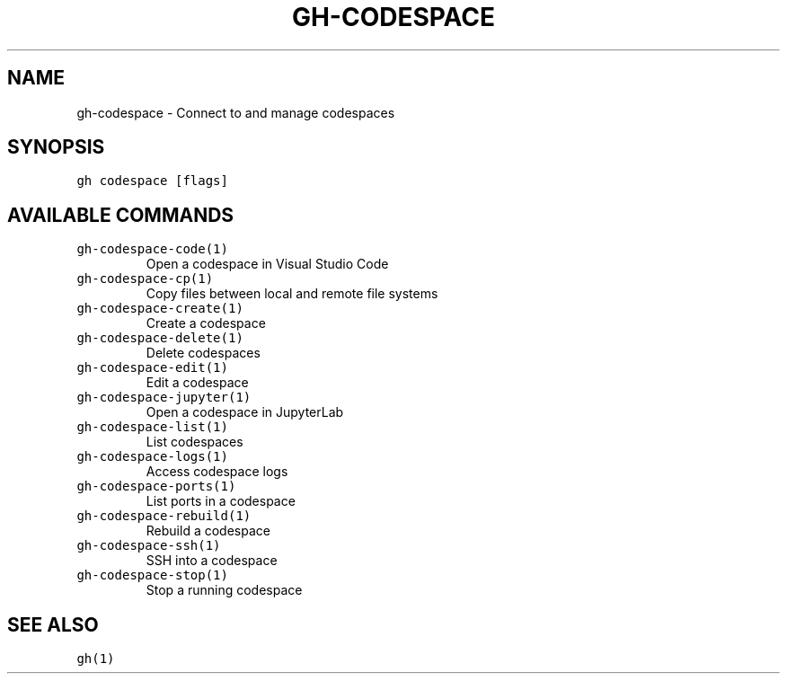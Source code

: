 .nh
.TH "GH-CODESPACE" "1" "Mar 2023" "GitHub CLI 2.24.3" "GitHub CLI manual"

.SH NAME
.PP
gh-codespace - Connect to and manage codespaces


.SH SYNOPSIS
.PP
\fB\fCgh codespace [flags]\fR


.SH AVAILABLE COMMANDS
.TP
\fB\fCgh-codespace-code(1)\fR
Open a codespace in Visual Studio Code

.TP
\fB\fCgh-codespace-cp(1)\fR
Copy files between local and remote file systems

.TP
\fB\fCgh-codespace-create(1)\fR
Create a codespace

.TP
\fB\fCgh-codespace-delete(1)\fR
Delete codespaces

.TP
\fB\fCgh-codespace-edit(1)\fR
Edit a codespace

.TP
\fB\fCgh-codespace-jupyter(1)\fR
Open a codespace in JupyterLab

.TP
\fB\fCgh-codespace-list(1)\fR
List codespaces

.TP
\fB\fCgh-codespace-logs(1)\fR
Access codespace logs

.TP
\fB\fCgh-codespace-ports(1)\fR
List ports in a codespace

.TP
\fB\fCgh-codespace-rebuild(1)\fR
Rebuild a codespace

.TP
\fB\fCgh-codespace-ssh(1)\fR
SSH into a codespace

.TP
\fB\fCgh-codespace-stop(1)\fR
Stop a running codespace


.SH SEE ALSO
.PP
\fB\fCgh(1)\fR
